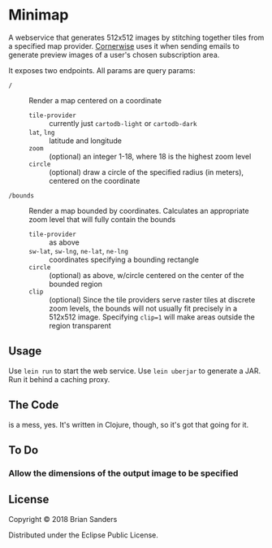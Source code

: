 * Minimap

  A webservice that generates 512x512 images by stitching together tiles from a
  specified map provider. [[http://github.com/codeforboston/cornerwise][Cornerwise]] uses it when sending emails to generate
  preview images of a user's chosen subscription area.

  It exposes two endpoints. All params are query params:

  - ~/~ :: Render a map centered on a coordinate
    - ~tile-provider~ :: currently just ~cartodb-light~ or ~cartodb-dark~
    - ~lat~, ~lng~ :: latitude and longitude
    - ~zoom~ :: (optional) an integer 1-18, where 18 is the highest zoom level
    - ~circle~ :: (optional) draw a circle of the specified radius (in meters),
                  centered on the coordinate

  - ~/bounds~ :: Render a map bounded by coordinates. Calculates an appropriate
                 zoom level that will fully contain the bounds
    - ~tile-provider~ :: as above
    - ~sw-lat~, ~sw-lng~, ~ne-lat~, ~ne-lng~ :: coordinates specifying a bounding rectangle
    - ~circle~ :: (optional) as above, w/circle centered on the center of the
                  bounded region
    - ~clip~ :: (optional) Since the tile providers serve raster tiles at
                discrete zoom levels, the bounds will not usually fit precisely
                in a 512x512 image. Specifying ~clip=1~ will make areas outside
                the region transparent

** Usage
   Use ~lein run~ to start the web service. Use ~lein uberjar~ to generate a
   JAR. Run it behind a caching proxy.

** The Code
   is a mess, yes. It's written in Clojure, though, so it's got that going for it.

** To Do
*** Allow the dimensions of the output image to be specified
** License

   Copyright © 2018 Brian Sanders

   Distributed under the Eclipse Public License.

